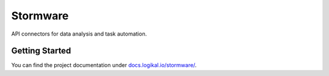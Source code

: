 Stormware
=========
API connectors for data analysis and task automation.

Getting Started
---------------
You can find the project documentation under `docs.logikal.io/stormware/
<https://docs.logikal.io/stormware/>`_.
